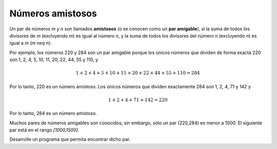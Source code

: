 Números amistosos
-----------------

Un par de números `m` y `n` son llamados **amistosos**
(o se conocen como un **par amigable**), si la suma de
todos los divisores de `m` (excluyendo `m`) es igual al
número `n`, y la suma de todos los divisores del número `n`
(excluyendo `n`) es igual a `m` (`m \neq n`).

Por ejemplo, los números 220 y 284 son un par amigable
porque los únicos números que dividen de forma exacta
220 son 1, 2, 4, 5, 10, 11, 20, 22, 44, 55 y 110, y

.. math::

   1 + 2 + 4 + 5 + 10 + 11 + 20 + 22 + 44 + 55 + 110 = 284

Por lo tanto, 220 es un número amistoso. Los únicos números
que dividen exactamente 284 son 1, 2, 4, 71 y 142 y

.. math::

   1 + 2 + 4 + 71 + 142 = 220

Por lo tanto, 284 es un número amistoso.

Muchos pares de números amigables son conocidos; sin embargo, sólo
un par (220,284) es menor a 1000.
El siguiente par está en el rango `[1000,1500]`.

Desarrolle un programa que permita encontrar dicho par.
